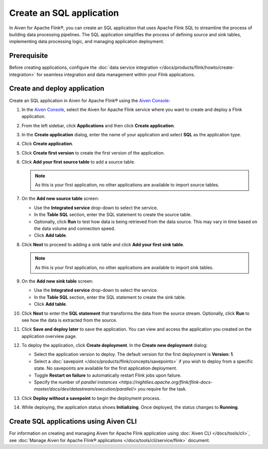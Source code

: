 Create an SQL application
============================

In Aiven for Apache Flink®, you can create an SQL application that uses Apache Flink SQL to streamline the process of building data processing pipelines. The SQL application simplifies the process of defining source and sink tables, implementing data processing logic, and managing application deployment.

Prerequisite
------------
Before creating applications, configure the :doc:`data service integration </docs/products/flink/howto/create-integration>` for seamless integration and data management within your Flink applications.

Create and deploy application
-------------------------------

Create an SQL application in Aiven for Apache Flink® using the `Aiven Console <https://console.aiven.io/>`_:

1. In the `Aiven Console <https://console.aiven.io/>`_, select the Aiven for Apache Flink service where you want to create and deploy a Flink application.
2. From the left sidebar, click **Applications** and then click **Create application**.
3. In the **Create application** dialog, enter the name of your application and select **SQL** as the application type. 
4. Click **Create application**.
5. Click **Create first version** to create the first version of the application. 
6. Click **Add your first source table** to add a source table. 
   
   .. note::
      As this is your first application, no other applications are available to import source tables.

7. On the **Add new source table** screen:
    
   * Use the **Integrated service** drop-down to select the service.
   * In the **Table SQL** section, enter the SQL statement to create the source table.
   * Optionally, click **Run** to test how data is being retrieved from the data source. This may vary in time based on the data volume and connection speed.
   * Click **Add table**.
8. Click **Next** to proceed to adding a sink table and click **Add your first sink table**.
   
   .. note::   
      As this is your first application, no other applications are available to import sink tables.
    
9. On the **Add new sink table** screen:
    
   * Use the **Integrated service** drop-down to select the service.
   * In the **Table SQL** section, enter the SQL statement to create the sink table.
   * Click **Add table**.
10. Click **Next** to enter the **SQL statement** that transforms the data from the source stream. Optionally, click **Run** to see how the data is extracted from the source.

11. Click **Save and deploy later** to save the application. You can view and access the application you created on the application overview page. 

    .. image:: /images/products/flink/application_landingpage_view.png
        :scale: 50 %
        :alt: Application landing page with a view of the source table, SQL statement, and sink table
    
12. To deploy the application, click **Create deployment**. In the **Create new deployment** dialog:
    
    * Select the application version to deploy. The default version for the first deployment is **Version: 1**.
    * Select a :doc:`savepoint </docs/products/flink/concepts/savepoints>` if you wish to deploy from a specific state. No savepoints are available for the first application deployment. 
    * Toggle **Restart on failure** to automatically restart Flink jobs upon failure.
    * Specify the number of `parallel instances <https://nightlies.apache.org/flink/flink-docs-master/docs/dev/datastream/execution/parallel/>` you require for the task.
13. Click **Deploy without a savepoint** to begin the deployment process.
14. While deploying, the application status shows **Initializing**. Once deployed, the status changes to **Running**.

Create SQL applications using Aiven CLI
------------------------------------------
For information on creating and managing Aiven for Apache Flink application using :doc:`Aiven CLI </docs/tools/cli>`, see :doc:`Manage Aiven for Apache Flink® applications </docs/tools/cli/service/flink>` document. 

